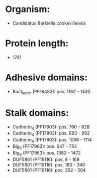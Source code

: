 * Organism:
- Candidatus Berkiella cookevillensis
* Protein length:
- 1741
* Adhesive domains:
- Bact_lectin (PF18483): pos. 1162 - 1430
* Stalk domains:
- Cadherin_4 (PF17803): pos. 760 - 828
- Cadherin_4 (PF17803): pos. 883 - 992
- Cadherin_4 (PF17803): pos. 1006 - 1114
- Big_9 (PF17963): pos. 647 - 754
- Big_9 (PF17963): pos. 1382 - 1472
- DUF5801 (PF19116): pos. 8 - 168
- DUF5801 (PF19116): pos. 180 - 340
- DUF5801 (PF19116): pos. 352 - 504


